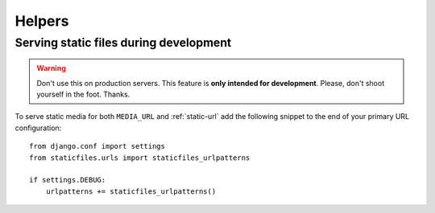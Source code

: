 Helpers
=======

Serving static files during development
---------------------------------------

.. warning:: Don't use this on production servers.
  This feature is **only intended for development**.
  Please, don't shoot yourself in the foot. Thanks.

To serve static media for both ``MEDIA_URL`` and :ref:`static-url` add the
following snippet to the end of your primary URL configuration::

   from django.conf import settings
   from staticfiles.urls import staticfiles_urlpatterns

   if settings.DEBUG:
       urlpatterns += staticfiles_urlpatterns()
